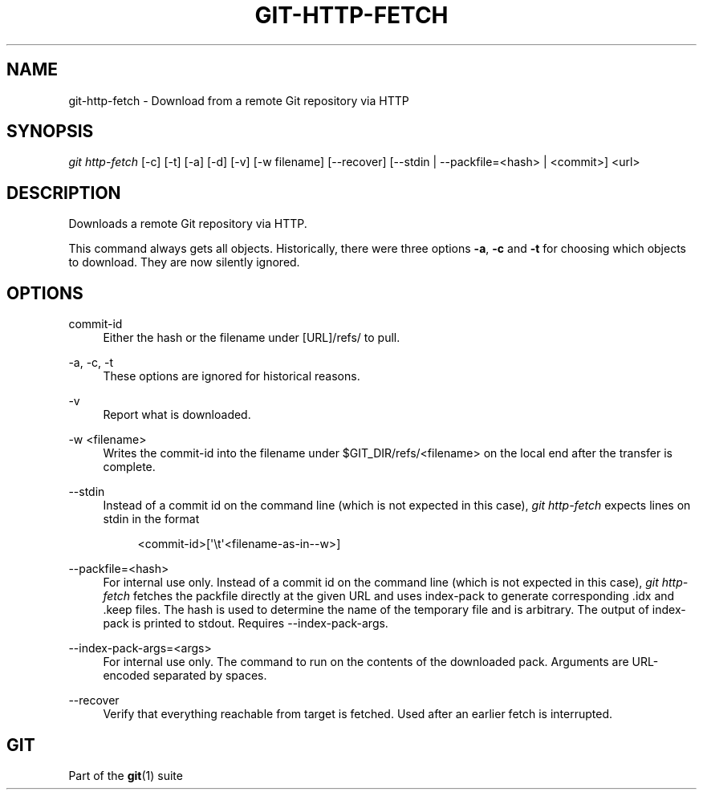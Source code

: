 '\" t
.\"     Title: git-http-fetch
.\"    Author: [FIXME: author] [see http://www.docbook.org/tdg5/en/html/author]
.\" Generator: DocBook XSL Stylesheets vsnapshot <http://docbook.sf.net/>
.\"      Date: 11/22/2021
.\"    Manual: Git Manual
.\"    Source: Git 2.34.0.7.g0ea906d205
.\"  Language: English
.\"
.TH "GIT\-HTTP\-FETCH" "1" "11/22/2021" "Git 2\&.34\&.0\&.7\&.g0ea906d2" "Git Manual"
.\" -----------------------------------------------------------------
.\" * Define some portability stuff
.\" -----------------------------------------------------------------
.\" ~~~~~~~~~~~~~~~~~~~~~~~~~~~~~~~~~~~~~~~~~~~~~~~~~~~~~~~~~~~~~~~~~
.\" http://bugs.debian.org/507673
.\" http://lists.gnu.org/archive/html/groff/2009-02/msg00013.html
.\" ~~~~~~~~~~~~~~~~~~~~~~~~~~~~~~~~~~~~~~~~~~~~~~~~~~~~~~~~~~~~~~~~~
.ie \n(.g .ds Aq \(aq
.el       .ds Aq '
.\" -----------------------------------------------------------------
.\" * set default formatting
.\" -----------------------------------------------------------------
.\" disable hyphenation
.nh
.\" disable justification (adjust text to left margin only)
.ad l
.\" -----------------------------------------------------------------
.\" * MAIN CONTENT STARTS HERE *
.\" -----------------------------------------------------------------
.SH "NAME"
git-http-fetch \- Download from a remote Git repository via HTTP
.SH "SYNOPSIS"
.sp
.nf
\fIgit http\-fetch\fR [\-c] [\-t] [\-a] [\-d] [\-v] [\-w filename] [\-\-recover] [\-\-stdin | \-\-packfile=<hash> | <commit>] <url>
.fi
.sp
.SH "DESCRIPTION"
.sp
Downloads a remote Git repository via HTTP\&.
.sp
This command always gets all objects\&. Historically, there were three options \fB\-a\fR, \fB\-c\fR and \fB\-t\fR for choosing which objects to download\&. They are now silently ignored\&.
.SH "OPTIONS"
.PP
commit\-id
.RS 4
Either the hash or the filename under [URL]/refs/ to pull\&.
.RE
.PP
\-a, \-c, \-t
.RS 4
These options are ignored for historical reasons\&.
.RE
.PP
\-v
.RS 4
Report what is downloaded\&.
.RE
.PP
\-w <filename>
.RS 4
Writes the commit\-id into the filename under $GIT_DIR/refs/<filename> on the local end after the transfer is complete\&.
.RE
.PP
\-\-stdin
.RS 4
Instead of a commit id on the command line (which is not expected in this case),
\fIgit http\-fetch\fR
expects lines on stdin in the format
.sp
.if n \{\
.RS 4
.\}
.nf
<commit\-id>[\(aq\et\(aq<filename\-as\-in\-\-w>]
.fi
.if n \{\
.RE
.\}
.RE
.PP
\-\-packfile=<hash>
.RS 4
For internal use only\&. Instead of a commit id on the command line (which is not expected in this case),
\fIgit http\-fetch\fR
fetches the packfile directly at the given URL and uses index\-pack to generate corresponding \&.idx and \&.keep files\&. The hash is used to determine the name of the temporary file and is arbitrary\&. The output of index\-pack is printed to stdout\&. Requires \-\-index\-pack\-args\&.
.RE
.PP
\-\-index\-pack\-args=<args>
.RS 4
For internal use only\&. The command to run on the contents of the downloaded pack\&. Arguments are URL\-encoded separated by spaces\&.
.RE
.PP
\-\-recover
.RS 4
Verify that everything reachable from target is fetched\&. Used after an earlier fetch is interrupted\&.
.RE
.SH "GIT"
.sp
Part of the \fBgit\fR(1) suite
